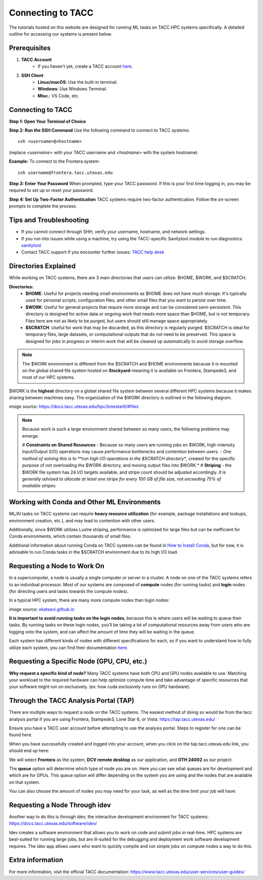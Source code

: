 Connecting to TACC
==================

The tutorials hosted on this website are designed for running ML tasks on TACC HPC systems specifically. A detailed outline for accessing our systems is present below.

Prerequisites
-------------
1. **TACC Account**  
    - If you haven't yet, create a TACC account `here <https://tacc.utexas.edu/portal/login?from=/portal/>`__.  

2. **SSH Client**  
    - **Linux/macOS**: Use the built-in terminal.  
    - **Windows**: Use Windows Terminal.
    - **Misc.**: VS Code, etc.

Connecting to TACC
------------------
**Step 1: Open Your Terminal of Choice** 
   
**Step 2: Run the SSH Command**  
Use the following command to connect to TACC systems:

:: 

    ssh <username>@<hostname>

(replace `<username>` with your TACC username and `<hostname>` with the system hostname)

**Example:**
To connect to the Frontera system:

::

    ssh username@frontera.tacc.utexas.edu

**Step 3: Enter Your Password**  
When prompted, type your TACC password. If this is your first time logging in, you may be required to set up or reset your password.

**Step 4: Set Up Two-Factor Authentication**  
TACC systems require two-factor authentication. Follow the on-screen prompts to complete the process.

Tips and Troubleshooting
------------------------
- If you cannot connect through SHH, verify your username, hostname, and network settings.
- If you run into issues while using a machine, try using the TACC-specific Sanitytool module to run diagnostics: `sanitytool <https://docs.tacc.utexas.edu/include/sanitytool/>`_
- Contact TACC support if you encounter further issues: `TACC help desk <https://portal.tacc.utexas.edu/help/>`_

Directories Explained
---------------------

While working on TACC systems, there are 3 main directories that users can utilize: $HOME, $WORK, and $SCRATCH. 

**Directories:** 
    - **$HOME**: Useful for projects needing small environments as $HOME does not have much storage. It's typically used for personal scripts, configuration files, and other small files that you want to persist over time.
    - **$WORK**: Useful for general projects that require more storage and can be considered semi-persistent. This directory is designed for active data or ongoing work that needs more space than $HOME, but is not temporary. Files here are not as likely to be purged, but users should still manage space appropriately.
    - **$SCRATCH**: Useful for work that may be discarded, as this directory is regularly purged. $SCRATCH is ideal for temporary files, large datasets, or computational outputs that do not need to be preserved. This space is designed for jobs in progress or interim work that will be cleaned up automatically to avoid storage overflow.

.. note::
    The $WORK environment is different from the $SCRATCH and $HOME environments because it is mounted on the global shared file system hosted on **Stockyard**–meaning it is available on Frontera, Stampede3, and most of our HPC systems.

$WORK is the **highest** directory on a global shared file system between several different HPC systems because it makes sharing between machines easy. The organization of the $WORK directory is outlined in the following diagram.

.. image:: images/stockyard-2022.jpg
   :alt: stockyard_roots

*image source*: `https://docs.tacc.utexas.edu/hpc/lonestar6/#files <https://docs.tacc.utexas.edu/hpc/lonestar6/#files>`_

.. note::
    Because work is such a large environment shared between so many users, the following problems may emerge:

    # **Constraints on Shared Resources** - Because so many users are running jobs on $WORK, high-intensity Input/Output (I/O) operations may cause performance bottlenecks and contention between users.
    - *One method of solving this is to **run high I/O operations in the $SCRATCH directory**, created for the specific purpose of not overloading the $WORK directory, and moving output files into $WORK.*
    # **Striping** - the $WORK file system has 24 I/O targets available, and stripe count should be adjusted accordingly. *It is generally advised to allocate at least one stripe for every 100 GB of file size, not exceeding 75% of available stripes.*

Working with Conda and Other ML Environments
--------------------------------------------
ML/AI tasks on TACC systems can require **heavy resource utilization** (for example, package installations and lookups, environment creation, etc.), and may lead to contention with other users. 

Additionally, since $WORK utilizes Lustre striping, performance is optimized for large files but can be inefficient for Conda environments, which contain thousands of small files.

Additional information about running Conda on TACC systems can be found in `How to Install Conda <ai_environments_at_tacc\docs\getting_starting_section\How to Install Conda.rst>`_, but for now, it is advisable to run Conda tasks in the $SCRATCH environment due to its high I/O load.

Requesting a Node to Work On
----------------------------
In a supercomputer, a node is usually a single computer or server in a cluster. A node on one of the TACC systems refers to an individual processor. Most of our systems are composed of **compute** nodes (for running tasks) and **login** nodes (for directing users and tasks towards the compute nodes).

In a typical HPC system, there are many more compute nodes than login nodes:

.. image:: images/hpc-schematic.jpg
   :alt: stockyard_roots

*image source*: `ekatsevi.github.io <https://ekatsevi.github.io/statistical-computing/hpc-basics.html#:~:text=Login%20nodes%20are%20like%20a,the%20workhorses%20of%20the%20HPC>`_

**It is important to avoid running tasks on the login nodes**, because this is where users will be waiting to queue their tasks. By running tasks on these login nodes, you’ll be taking a lot of computational resources away from users who are logging onto the system, and can affect the amount of time they will be waiting in the queue.

Each system has different kinds of nodes with different specifications for each, so if you want to understand how to fully utilize each system, you can find their documentation `here <https://tacc.utexas.edu/systems/all/>`__.

Requesting a Specific Node (GPU, CPU, etc.)
-------------------------------------------

**Why request a specific kind of node?**
Many TACC systems have both CPU and GPU nodes available to use. Matching your workload to the required hardware can help optimize compute time and take advantage of specific resources that your software might run on exclusively. (ex: how cuda exclusively runs on GPU hardware).

Through the TACC Analysis Portal (TAP)
--------------------------------------
There are multiple ways to request a node on the TACC systems. The easiest method of doing so would be from the tacc analysis portal if you are using Frontera, Stampede3, Lone Star 6, or Vista: https://tap.tacc.utexas.edu/

Ensure you have a TACC user account before attempting to use the analysis portal. Steps to register for one can be found here.

When you have successfully created and logged into your account, when you click on the tap.tacc.utexas.edu link, you should end up here:

.. image:: images/tap1.png

We will select **Frontera** as the system, **DCV remote desktop** as our application, and **OTH 24002** as our project:

.. image:: images/tap2.png

The **queue** option will determine which type of node you are on. Here you can see what queues are for development and which are for GPUs. This queue option will differ depending on the system you are using and the nodes that are available on that system.

You can also choose the amount of nodes you may need for your task, as well as the time limit your job will have:

.. image:: images/tap3.png

Requesting a Node Through idev
------------------------------
Another way to do this is through idev, the interactive development environment for TACC systems: https://docs.tacc.utexas.edu/software/idev/

Idev creates a software environment that allows you to work on code and submit jobs in real-time. HPC systems are best-suited for running large jobs, but are ill-suited for the debugging and deployment work software development requires. The idev app allows users who want to quickly compile and run simple jobs on compute nodes a way to do this.

Extra information
-----------------
For more information, visit the official TACC documentation:
`<https://www.tacc.utexas.edu/user-services/user-guides/>`_



